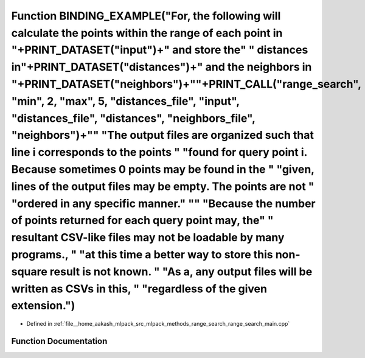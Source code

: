 .. _exhale_function_range__search__main_8cpp_1a791d41d8396d63a26ee289e7f55c326d:

Function BINDING_EXAMPLE("For, the following will calculate the points within the range of each point in "+PRINT_DATASET("input")+" and store the" " distances in"+PRINT_DATASET("distances")+" and the neighbors in "+PRINT_DATASET("neighbors")+"\"+PRINT_CALL("range_search", "min", 2, "max", 5, "distances_file", "input", "distances_file", "distances", "neighbors_file", "neighbors")+"\" "The output files are organized such that line i corresponds to the points " "found for query point i. Because sometimes 0 points may be found in the " "given, lines of the output files may be empty. The points are not " "ordered in any specific manner." "\" "Because the number of points returned for each query point may, the" " resultant CSV-like files may not be loadable by many programs., " "at this time a better way to store this non-square result is not known. " "As a, any output files will be written as CSVs in this, " "regardless of the given extension.")
==========================================================================================================================================================================================================================================================================================================================================================================================================================================================================================================================================================================================================================================================================================================================================================================================================================================================================================================================================================================================

- Defined in :ref:`file__home_aakash_mlpack_src_mlpack_methods_range_search_range_search_main.cpp`


Function Documentation
----------------------


.. doxygenfunction:: BINDING_EXAMPLE("For, the following will calculate the points within the range of each point in "+PRINT_DATASET("input")+" and store the" " distances in"+PRINT_DATASET("distances")+" and the neighbors in "+PRINT_DATASET("neighbors")+"\"+PRINT_CALL("range_search", "min", 2, "max", 5, "distances_file", "input", "distances_file", "distances", "neighbors_file", "neighbors")+"\" "The output files are organized such that line i corresponds to the points " "found for query point i. Because sometimes 0 points may be found in the " "given, lines of the output files may be empty. The points are not " "ordered in any specific manner." "\" "Because the number of points returned for each query point may, the" " resultant CSV-like files may not be loadable by many programs., " "at this time a better way to store this non-square result is not known. " "As a, any output files will be written as CSVs in this, " "regardless of the given extension.")
